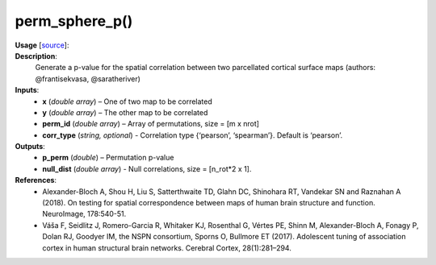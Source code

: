 .. _apireferencelist_perm_sphere_p:

.. title:: Matlab API | perm_sphere_p

.. _perm_sphere_p_mat:

perm_sphere_p()
------------------------------------

**Usage** [`source <https://github.com/MICA-MNI/ENIGMA/blob/master/matlab/scripts/permutation_testing/perm_sphere_p.m>`_]:
    .. function:: 
        [p_perm, null_dist] = perm_sphere_p(x, y, perm_id, corr_type)

**Description**:
    Generate a p-value for the spatial correlation between two parcellated cortical surface maps (authors: @frantisekvasa, @saratheriver)

**Inputs**:
    - **x** (*double array*) – One of two map to be correlated
    - **y** (*double array*) – The other map to be correlated
    - **perm_id** (*double array*) – Array of permutations, size = [m x nrot]
    - **corr_type** (*string, optional*) - Correlation type {‘pearson’, ‘spearman’}. Default is ‘pearson’.

**Outputs**:
    - **p_perm** (*double*) – Permutation p-value
    - **null_dist** (*double array*) - Null correlations, size = [n_rot*2 x 1].

**References**:
    - Alexander-Bloch A, Shou H, Liu S, Satterthwaite TD, Glahn DC, Shinohara RT, Vandekar SN and Raznahan A (2018). On testing for spatial correspondence between maps of human brain structure and function. NeuroImage, 178:540-51.
    - Váša F, Seidlitz J, Romero-Garcia R, Whitaker KJ, Rosenthal G, Vértes PE, Shinn M, Alexander-Bloch A, Fonagy P, Dolan RJ, Goodyer IM, the NSPN consortium, Sporns O, Bullmore ET (2017). Adolescent tuning of association cortex in human structural brain networks. Cerebral Cortex, 28(1):281–294.